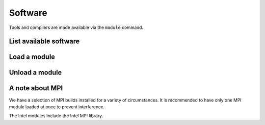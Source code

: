 Software
========

Tools and compilers are made available via the ``module`` command.

List available software
-----------------------

.. code-block:: bash
 module avail


Load a module
-------------

.. code-block:: bash
 module load <name>


Unload a module
---------------

.. code-block:: bash
 module unload <name>


A note about MPI
----------------

We have a selection of MPI builds installed for a variety of circumstances.
It is recommended to have only one MPI module loaded at once to prevent interference.

The Intel modules include the Intel MPI library.

